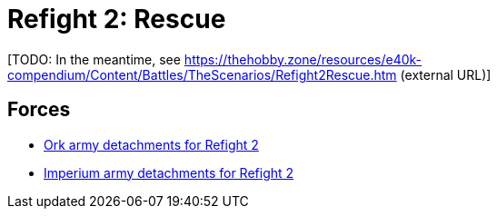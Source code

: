 = Refight 2: Rescue

{blank}[TODO: In the meantime, see link:https://thehobby.zone/resources/e40k-compendium/Content/Battles/TheScenarios/Refight2Rescue.htm[^] (external URL)]

## Forces

* link:https://builder.epicremastered.com/print.lc?listname=Ork+army+detachments+for+Refight+2&listurl=https%3A%2F%2Fbuilder.epicremastered.com%2Fchooser.html%3Flist%3DRemastered_Ork_Warband%26force%3DBadruk%60s+Speedas%7E501%7E503%7E510%7E110x1%7E510%7E110x1%7E510%7E110x1%7E510%7E110x1%7E510%7E110x1%7E510%7E110x1%7E520%7E520%7E520%7E520%7E520%7E520%0D%0Ahttps%3A%2F%2Fbuilder.epicremastered.com%2Fchooser.html%3Flist%3DRemastered_Ork_Warband%26force%3DUrglag%2560s%2520Blastas%7E501%7E503%7E512%7E112x3%7E523%7E123x3%0D%0Ahttps%3A%2F%2Fbuilder.epicremastered.com%2Fchooser.html%3Flist%3DRemastered_Ork_Warband%26force%3DGrizzard+da+Magnifisunt+%28an%60+der+Ladz%29%7E501%7E503%7E513%7E113x3%7E515%7E115x3%7E516%7E116x3%7E522%7E122x3%7E520%7E520%0D%0A[Ork army detachments for Refight 2^]
* link:https://builder.epicremastered.com/print.lc?listname=Imperium+army+detachments+for+Refight+2&listurl=https%3A%2F%2Fbuilder.epicremastered.com%2Fchooser.html%3Flist%3DRemastered_SM_Detachment%26force%3DForce+Hachiman%7E501%7E502%7E130x1%7E511%7E115x1%7E511%7E115x1%7E513%7E513%0D%0Ahttps%3A%2F%2Fbuilder.epicremastered.com%2Fchooser.html%3Flist%3DRemastered_SM_Armoured%26force%3DForce+Kharira%7E501%7E512%7E112x3%7E512%7E112x2%7E514%7E114x3%7E514%7E114x2%0D%0Ahttps%3A%2F%2Fbuilder.epicremastered.com%2Fchooser.html%3Flist%3DRemastered_SM_Detachment%26force%3DForce%2520Krysha%7E501%7E502%7E130x1%7E100x1%7E511%7E114x1%7E100x1%7E511%7E114x1%7E100x1%7E511%7E114x1%7E100x1%0D%0A&submitbuttonname=Submit[Imperium army detachments for Refight 2^]